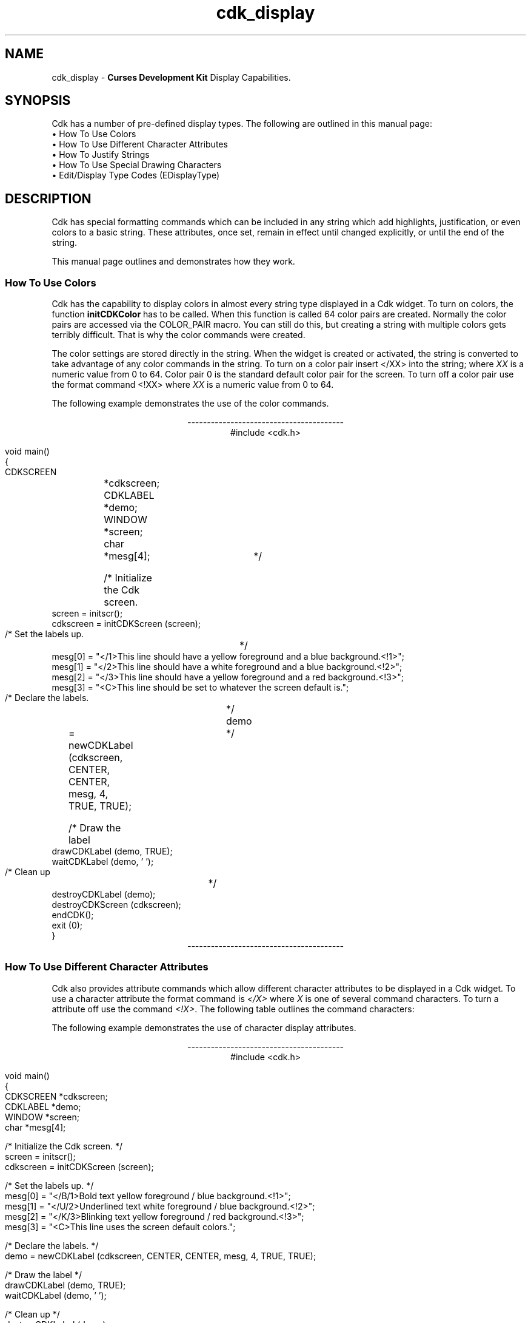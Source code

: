'\" t
.\" $Id: cdk_display.3,v 1.10 2005/12/29 01:31:04 tom Exp $
.de It
.br
.ie \\n(.$>=3 .ne \\$3
.el .ne 3
.IP "\\$1" \\$2
..
.TH cdk_display 3
.SH NAME
cdk_display - \fBCurses Development Kit\fR Display Capabilities.
.SH SYNOPSIS
Cdk has a number of pre-defined display types.
The following are outlined in this manual page:
.It "\(bu How To Use Colors" 5
.It "\(bu How To Use Different Character Attributes" 5
.It "\(bu How To Justify Strings" 5
.It "\(bu How To Use Special Drawing Characters" 5
.It "\(bu Edit/Display Type Codes (EDisplayType)" 5
.SH DESCRIPTION
Cdk has special formatting commands which can be included in any string which
add highlights, justification, or even colors to a basic string.
These attributes, once set, remain in effect until changed explicitly,
or until the end of the string.
.LP
This manual
page outlines and demonstrates how they work.
.
.SS How To Use Colors
Cdk has the capability to display colors in almost every string type displayed
in a Cdk widget.
To turn on colors, the function \fBinitCDKColor\fR has to be called.
When this function is called 64 color pairs are created.
Normally the
color pairs are accessed via the COLOR_PAIR macro.
You can still do this, but
creating a string with multiple colors gets terribly difficult.
That is why
the color commands were created.
.LP
The color settings are stored directly in the string.
When the widget is created or activated, the string is converted
to take advantage of any color commands in the string.
To turn on a color pair
insert </XX> into the string; where \fIXX\fR is a numeric value from 0 to 64.
Color pair 0 is the standard default color pair for the screen.
To turn off a
color pair use the format command <!XX> where \fIXX\fR is a numeric value from
0 to 64.
.LP
The following example demonstrates the use of the color commands.
.ne 10
.sp 1
.nf
.ce
\fI----------------------------------------\fR
#include <cdk.h>

void main()
{
   CDKSCREEN	*cdkscreen;
   CDKLABEL	*demo;
   WINDOW 	*screen;
   char		*mesg[4];

   /* Initialize the Cdk screen.	*/
   screen = initscr();
   cdkscreen = initCDKScreen (screen);

   /* Set the labels up.		*/
   mesg[0] = "</1>This line should have a yellow foreground and a blue background.<!1>";
   mesg[1] = "</2>This line should have a white  foreground and a blue background.<!2>";
   mesg[2] = "</3>This line should have a yellow foreground and a red  background.<!3>";
   mesg[3] = "<C>This line should be set to whatever the screen default is.";

   /* Declare the labels.	*/
   demo	= newCDKLabel (cdkscreen, CENTER, CENTER, mesg, 4, TRUE, TRUE);

   /* Draw the label		*/
   drawCDKLabel (demo, TRUE);
   waitCDKLabel (demo, ' ');

   /* Clean up			*/
   destroyCDKLabel (demo);
   destroyCDKScreen (cdkscreen);
   endCDK();
   exit (0);
}
.fi
.ce
\fI----------------------------------------\fR
.PP
.
.SS How To Use Different Character Attributes
Cdk also provides attribute commands which allow different character attributes
to be displayed in a Cdk widget.
To use a character attribute the format command
is \fI</X>\fR where \fIX\fR is one of several command characters.
To turn a attribute off use the command \fI<!X>\fR.
The following table outlines the command characters:
.LP
.TS
center tab(/) box;
l l
l l
lw15 lw35 .
\fBCommand Character/Character Attribute\fR
=
B/Bold
U/Underline
K/Blink
R/Reverse
S/Standout
D/Dim
N/Normal
.TE
.LP
The following example demonstrates the use of character display attributes.
.ne 10
.sp 2
.nf
.ce
\fI----------------------------------------\fR
#include <cdk.h>

void main()
{
   CDKSCREEN    *cdkscreen;
   CDKLABEL     *demo;
   WINDOW       *screen;
   char         *mesg[4];

   /* Initialize the Cdk screen.  */
   screen = initscr();
   cdkscreen = initCDKScreen (screen);

   /* Set the labels up.  */
   mesg[0] = "</B/1>Bold text            yellow foreground / blue background.<!1>";
   mesg[1] = "</U/2>Underlined text      white  foreground / blue background.<!2>";
   mesg[2] = "</K/3>Blinking text        yellow foreground / red  background.<!3>";
   mesg[3] = "<C>This line uses the screen default colors.";

   /* Declare the labels.  */
   demo = newCDKLabel (cdkscreen, CENTER, CENTER, mesg, 4, TRUE, TRUE);

   /* Draw the label */
   drawCDKLabel (demo, TRUE);
   waitCDKLabel (demo, ' ');

   /* Clean up */
   destroyCDKLabel (demo);
   destroyCDKScreen (cdkscreen);
   endCDK();
   exit (0);
}
.ce
\fI----------------------------------------\fR
.fi
.LP
Note that color commands and format commands can be mixed inside the same
format marker.
The above example underlines the label marker, which also sets
color pair number 2.
.
.SS How To Justify Strings
Justification commands can left justify, right justify, or center a string of text.
To use a justification format in a string the command <X> is used.
The following table lists the format commands:
.LP
.TS
center tab(/) box;
l l
l l
lw15 lw35 .
\fBCommand/Action.\fR
=
<L>/Left Justified. Default if not stated.
<C>/Centered text.
<R>/Right justified.
<I=X>/Indent the line X characters.
<B=X>/Bullet. X is the bullet string to use.
<F=X>/T{
Links in a file where X is the filename.
This works only with the viewer widget.
T}
.TE

The following example demonstrates how to use the justification commands
in a Cdk widget.
.ce
\fI----------------------------------------\fR
.nf
#include <cdk.h>

void main()
{
   CDKSCREEN    *cdkscreen;
   CDKLABEL     *demo;
   WINDOW       *screen;
   char         *mesg[4];

   /* Initialize the Cdk screen.  */
   screen = initscr();
   cdkscreen = initCDKScreen (screen);

   /* Set the labels up.  */
   mesg[0] = "<R></B/1>This line should have a yellow foreground and a blue background.<!1>";
   mesg[1] = "</U/2>This line should have a white  foreground and a blue background.<!2>";
   mesg[2] = "<B=+>This is a bullet.";
   mesg[3] = "<I=10>This is indented 10 characters.";
   mesg[4] = "<C>This line should be set to whatever the screen default is.";

   /* Declare the labels.  */
   demo = newCDKLabel (cdkscreen, CENTER, CENTER, mesg, 5, TRUE, TRUE);

   /* Draw the label */
   drawCDKLabel (demo, TRUE);
   waitCDKLabel (demo, ' ');

   /* Clean up */
   destroyCDKLabel (demo);
   destroyCDKScreen (cdkscreen);
   endCDK();
   exit (0);
}
.fi
.ce
\fI----------------------------------------\fR
.PP
The bullet format command can take either a single character or a string.
The bullet in the above example would look like
.RS 3
\fI+\fR This is a bullet.
.RE
but if we were to use the following command instead
.RS 3
<B=***>This is a bullet.
.RE
it would look like
.RS 3
\fI***\fR This is a bullet.
.RE
.PP
A format command must be at the beginning of the string.
.
.SS How To Use Special Drawing Characters
Cdk has a set of special drawing characters which can be inserted into any
ASCII file.
In order to use a special character the format command <#XXX>
is used.
The following table lists all of the special character commands available.
.TS
center tab(/) box;
l l
l l
lw15 lw35 .
\fBSpecial_Character/Character\fR
=
<#UL>/Upper Left Corner
<#UR>/Upper Right Corner
<#LL>/Lower Left Corner
<#LR>/Lower Right Corner
=
<#LT>/Left Tee
<#RT>/Right Tee
<#TT>/Top Tee
<#BT>/Bottom Tee
=
<#HL>/Horizontal Line
<#VL>/Vertical Line
=
<#PL>/Plus Sign
<#PM>/Plus or Minus Sign
<#DG>/Degree Sign
<#CB>/Checker Board
<#DI>/Diamond
<#BU>/Bullet
<#S1>/Scan line 1
<#S9>/Scan line 9
=
<#LA>/Left Arrow
<#RA>/Right Arrow
<#TA>/Top Arrow
<#BA>/Bottom Arrow
.TE
.LP
The character formats can be repeated using an optional numeric repeat value.
To repeat a character add the repeat count within parentheses
to the end of the character format.
The following example draws 10 horizontal-line characters:
.LP
<#HL(10)>
.LP
The following example draws a box within a label window:
.ce
\fI----------------------------------------\fR
.nf
#include "cdk.h"

void main()
{
   /* Declare variables.  */
   CDKSCREEN    *cdkscreen;
   CDKLABEL     *demo;
   WINDOW       *cursesWin;
   char         *mesg[4];

   /* Set up CDK */
   cursesWin = initscr();
   cdkscreen = initCDKScreen (cursesWin);

   /* Start CDK Colors */
   initCDKColor();

   /* Set the labels up.  */
   mesg[0] = "<C><#UL><#HL(25)><#UR>";
   mesg[1] = "<C><#VL></R>This text should be boxed.<!R><#VL>";
   mesg[2] = "<C><#LL><#HL(25)><#LR>";
   mesg[3] = "<C>While this is not.";

   /* Declare the labels.  */
   demo = newCDKLabel (cdkscreen, CENTER, CENTER, mesg, 4, TRUE, TRUE);

   /* Is the label NULL???  */
   if (demo == (CDKLABEL *)NULL)
   {
      /* Clean up the memory.  */
      destroyCDKScreen (cdkscreen);

      /* End curses...  */
      endCDK();

      /* Spit out a message.  */
      printf ("Oops. Can't seem to create the label. Is the window too small?\\n");
      exit (1);
   }

   /* Draw the CDK screen.  */
   refreshCDKScreen (cdkscreen);
   waitCDKLabel (demo, ' ');

   /* Clean up */
   destroyCDKLabel (demo);
   destroyCDKScreen (cdkscreen);
   delwin (cursesWin);
   endCDK();
   exit (0);
}
.fi
.ce
\fI----------------------------------------\fR
.LP
Notice that drawn text can also be justified.
.LP
.
.SS Edit/Display Type Codes (EDisplayType)
.TS
center tab(/) box;
l l
l l
lw15 lw45 .
\fBDisplay_Type/Result\fR
=
vCHAR/Only accepts alphabetic characters.
vLCHAR/T{
Only accepts alphabetic characters.
Maps the character to lower case
when a character has been accepted.
T}
vUCHAR/T{
Only accepts alphabetic characters.
Maps the character to upper case
when a character has been accepted.
T}
vHCHAR/T{
Only accepts alphabetic characters.
Displays a period (\fI.\fR) when a character
has been accepted.
T}
vUHCHAR/T{
Only accepts alphabetic characters.
Displays a period (\fI.\fR) and maps the
character to upper case when a
character has been accepted.
T}
vLHCHAR/T{
Only accepts alphabetic characters.
Displays a period (\fI.\fR) and maps the
character to lower case when a
character has been accepted.
vINT/Only accepts numeric characters.
T}
vHINT/T{
Only accepts numeric characters.
Displays a period (\fI.\fR) when a character
has been accepted.
vMIXED/Accepts any character types.
T}
vLMIXED/T{
Accepts any character types.
Maps the character to lower case
when an alphabetic character has
been accepted.
T}
vUMIXED/T{
Accepts any character types.
Maps the character to upper case
when an alphabetic character has
been accepted.
T}
vHMIXED/T{
Accepts any character types.
Displays a period (\fI.\fR) when a character
has been accepted.
T}
vLHMIXED/T{
Accepts any character types.
Displays a period (\fI.\fR) and maps the
charac}er to lower case when a
character has been accepted.
T}
vUHMIXED/T{
Accepts any character types.
Displays a period (\fI.\fR) and maps the
character to upper case when a
character has been accepted.
vVIEWONLY/Uneditable field.
T}
.TE
.SH SEE ALSO
.BR cdk (3),
.BR cdk_binding (3),
.BR cdk_screen (3)
